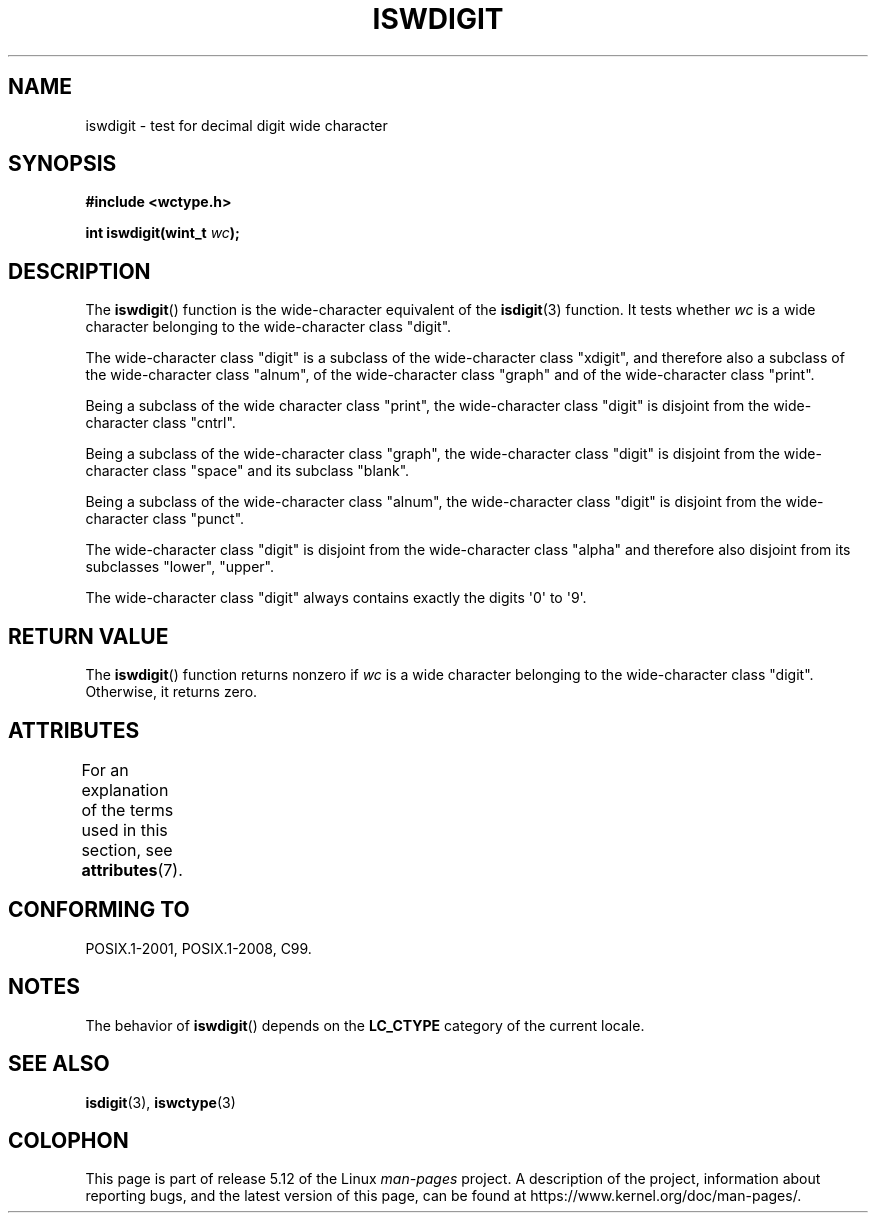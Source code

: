 .\" Copyright (c) Bruno Haible <haible@clisp.cons.org>
.\"
.\" %%%LICENSE_START(GPLv2+_DOC_ONEPARA)
.\" This is free documentation; you can redistribute it and/or
.\" modify it under the terms of the GNU General Public License as
.\" published by the Free Software Foundation; either version 2 of
.\" the License, or (at your option) any later version.
.\" %%%LICENSE_END
.\"
.\" References consulted:
.\"   GNU glibc-2 source code and manual
.\"   Dinkumware C library reference http://www.dinkumware.com/
.\"   OpenGroup's Single UNIX specification http://www.UNIX-systems.org/online.html
.\"   ISO/IEC 9899:1999
.\"
.TH ISWDIGIT 3  2021-03-22 "GNU" "Linux Programmer's Manual"
.SH NAME
iswdigit \- test for decimal digit wide character
.SH SYNOPSIS
.nf
.B #include <wctype.h>
.PP
.BI "int iswdigit(wint_t " wc );
.fi
.SH DESCRIPTION
The
.BR iswdigit ()
function is the wide-character equivalent of the
.BR isdigit (3)
function.
It tests whether
.I wc
is a wide character
belonging to the wide-character class "digit".
.PP
The wide-character class "digit" is a subclass of the wide-character class
"xdigit", and therefore also a subclass
of the wide-character class "alnum", of
the wide-character class "graph" and of the wide-character class "print".
.PP
Being a subclass of the wide character
class "print", the wide-character class
"digit" is disjoint from the wide-character class "cntrl".
.PP
Being a subclass of the wide-character class "graph",
the wide-character class
"digit" is disjoint from the wide-character class "space" and its subclass
"blank".
.PP
Being a subclass of the wide-character
class "alnum", the wide-character class
"digit" is disjoint from the wide-character class "punct".
.PP
The wide-character class "digit" is
disjoint from the wide-character class
"alpha" and therefore also disjoint from its subclasses "lower", "upper".
.PP
The wide-character class "digit" always
contains exactly the digits \(aq0\(aq to \(aq9\(aq.
.SH RETURN VALUE
The
.BR iswdigit ()
function returns nonzero
if
.I wc
is a wide character
belonging to the wide-character class "digit".
Otherwise, it returns zero.
.SH ATTRIBUTES
For an explanation of the terms used in this section, see
.BR attributes (7).
.ad l
.nh
.TS
allbox;
lbx lb lb
l l l.
Interface	Attribute	Value
T{
.BR iswdigit ()
T}	Thread safety	MT-Safe locale
.TE
.hy
.ad
.sp 1
.SH CONFORMING TO
POSIX.1-2001, POSIX.1-2008, C99.
.SH NOTES
The behavior of
.BR iswdigit ()
depends on the
.B LC_CTYPE
category of the
current locale.
.SH SEE ALSO
.BR isdigit (3),
.BR iswctype (3)
.SH COLOPHON
This page is part of release 5.12 of the Linux
.I man-pages
project.
A description of the project,
information about reporting bugs,
and the latest version of this page,
can be found at
\%https://www.kernel.org/doc/man\-pages/.
